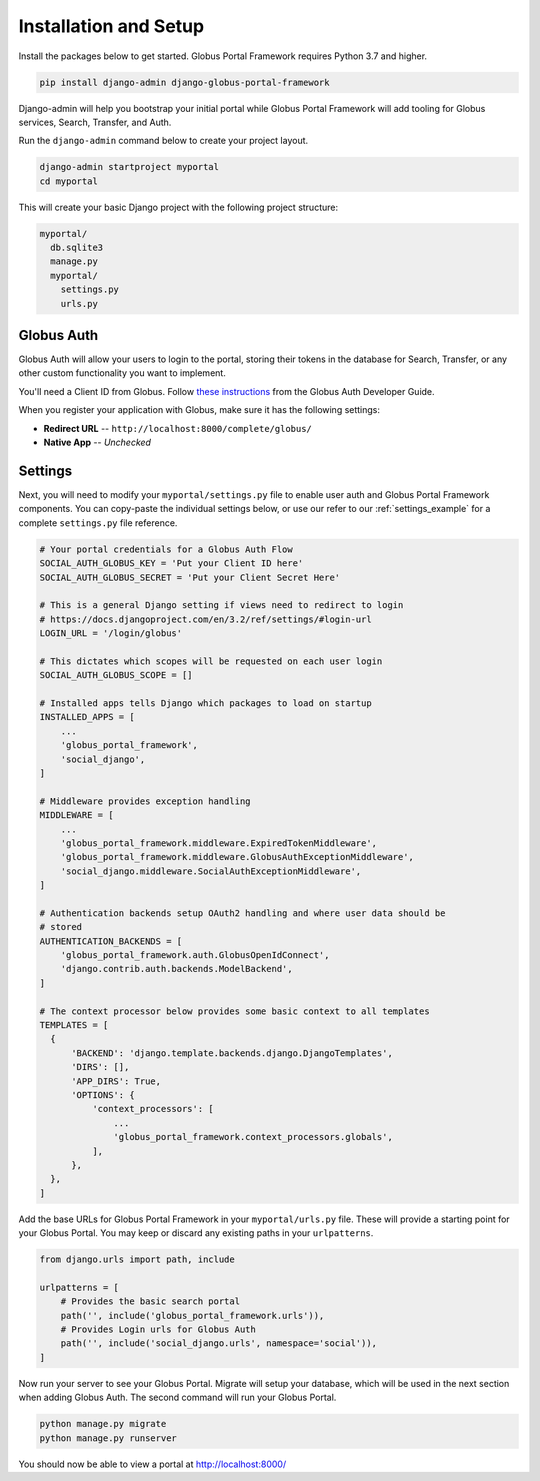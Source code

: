 Installation and Setup
======================

Install the packages below to get started. Globus Portal Framework requires Python
3.7 and higher.

.. code-block:: bash

  pip install django-admin django-globus-portal-framework

Django-admin will help you bootstrap your initial portal while Globus Portal Framework will
add tooling for Globus services, Search, Transfer, and Auth.

Run the ``django-admin`` command below to create your project layout.

.. code-block:: bash

  django-admin startproject myportal
  cd myportal

This will create your basic Django project with the following project structure:

.. code-block::

  myportal/
    db.sqlite3
    manage.py
    myportal/
      settings.py
      urls.py

Globus Auth
-----------

Globus Auth will allow your users to login to the portal, storing their tokens in
the database for Search, Transfer, or any other custom functionality you want to
implement.

You'll need a Client ID from Globus. Follow `these instructions <https://docs.globus.org/api/auth/developer-guide/#register-app>`_
from the Globus Auth Developer Guide.

When you register your application with Globus, make sure it has the following settings:

* **Redirect URL** -- ``http://localhost:8000/complete/globus/``
* **Native App** -- `Unchecked`

Settings
--------

Next, you will need to modify your ``myportal/settings.py`` file to enable user
auth and Globus Portal Framework components. You can copy-paste the individual
settings below, or use our refer to our :ref:`settings_example` for a complete
``settings.py`` file reference.

.. code-block:: python

  # Your portal credentials for a Globus Auth Flow
  SOCIAL_AUTH_GLOBUS_KEY = 'Put your Client ID here'
  SOCIAL_AUTH_GLOBUS_SECRET = 'Put your Client Secret Here'

  # This is a general Django setting if views need to redirect to login
  # https://docs.djangoproject.com/en/3.2/ref/settings/#login-url
  LOGIN_URL = '/login/globus'

  # This dictates which scopes will be requested on each user login
  SOCIAL_AUTH_GLOBUS_SCOPE = []

  # Installed apps tells Django which packages to load on startup
  INSTALLED_APPS = [
      ...
      'globus_portal_framework',
      'social_django',
  ]

  # Middleware provides exception handling
  MIDDLEWARE = [
      ...
      'globus_portal_framework.middleware.ExpiredTokenMiddleware',
      'globus_portal_framework.middleware.GlobusAuthExceptionMiddleware',
      'social_django.middleware.SocialAuthExceptionMiddleware',
  ]

  # Authentication backends setup OAuth2 handling and where user data should be
  # stored
  AUTHENTICATION_BACKENDS = [
      'globus_portal_framework.auth.GlobusOpenIdConnect',
      'django.contrib.auth.backends.ModelBackend',
  ]

  # The context processor below provides some basic context to all templates
  TEMPLATES = [
    {
        'BACKEND': 'django.template.backends.django.DjangoTemplates',
        'DIRS': [],
        'APP_DIRS': True,
        'OPTIONS': {
            'context_processors': [
                ...
                'globus_portal_framework.context_processors.globals',
            ],
        },
    },
  ]


Add the base URLs for Globus Portal Framework in your ``myportal/urls.py`` file.
These will provide a starting point for your Globus Portal. You may keep or discard
any existing paths in your ``urlpatterns``.

.. code-block:: python

  from django.urls import path, include

  urlpatterns = [
      # Provides the basic search portal
      path('', include('globus_portal_framework.urls')),
      # Provides Login urls for Globus Auth
      path('', include('social_django.urls', namespace='social')),
  ]

Now run your server to see your Globus Portal. Migrate will setup your database,
which will be used in the next section when adding Globus Auth. The second command
will run your Globus Portal.

.. code-block:: bash

  python manage.py migrate
  python manage.py runserver

You should now be able to view a portal at http://localhost:8000/